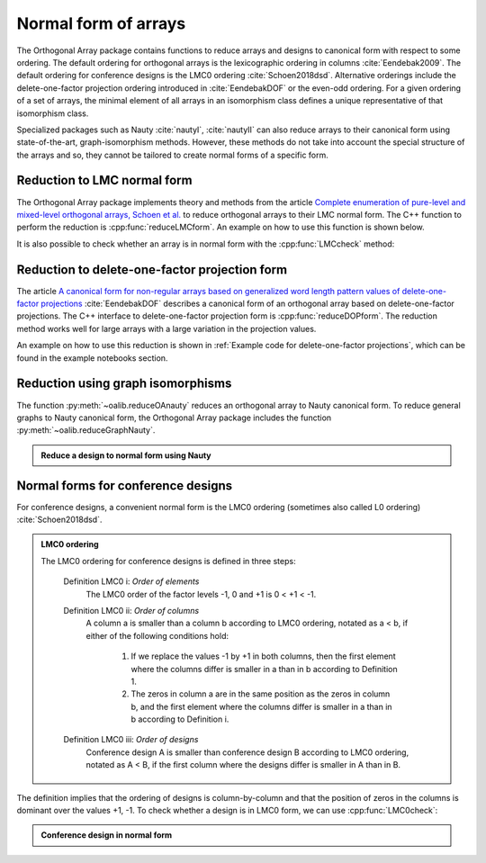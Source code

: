 Normal form of arrays
=====================


The Orthogonal Array package contains functions to reduce
arrays and designs to canonical form with respect to some ordering. The
default ordering for orthogonal arrays is the lexicographic ordering in
columns :cite:`Eendebak2009`. The default ordering for conference designs
is the LMC0 ordering :cite:`Schoen2018dsd`.
Alternative orderings include the
delete-one-factor projection ordering introduced
in :cite:`EendebakDOF` or the even-odd ordering.
For a given ordering of a set of arrays, the minimal element of all arrays in an
isomorphism class defines a unique representative of that isomorphism class. 

Specialized packages such as Nauty :cite:`nautyI`, :cite:`nautyII` can also reduce
arrays to their canonical form using state-of-the-art, graph-isomorphism methods.
However, these methods do not take into account the special structure of the arrays
and so, they cannot be tailored to create normal forms of a specific form.


                       
Reduction to LMC normal form
----------------------------

The Orthogonal Array package implements theory and methods from the article `Complete enumeration of pure-level and mixed-level orthogonal arrays, Schoen et al. <https://onlinelibrary.wiley.com/doi/abs/10.1002/jcd.20236>`_ to
reduce orthogonal arrays to their LMC normal form. The C++ function to perform
the reduction is :cpp:func:`reduceLMCform`. An example on how to use 
this function is shown below.

.. doctest::

  >>> import oapackage
  >>> oapackage.set_srand(1)
  >>> array = oapackage.exampleArray(1, 0).selectFirstColumns(3)
  >>> array = array.randomperm()
  >>> print('input array:'); array.transposed().showarraycompact()
  input array:
  1100010111010001
  0101100110100011
  0000001111101101
  >>> reduced_array = oapackage.reduceLMCform(array)
  >>> print('reduced array:'); reduced_array.transposed().showarraycompact()
  reduced array:
  0000000011111111
  0000111100001111
  0001011101110001

It is also possible to check whether an array is in normal form
with the :cpp:func:`LMCcheck` method:

.. doctest::
   
    >>> import oapackage
    >>> array = oapackage.exampleArray(1)
    >>> lmc_type = oapackage.LMCcheck(array)
    >>> if lmc_type == oapackage.LMC_MORE:
    ...      print('array is in minimal form')
    ... elif lmc_type == oapackage.LMC_LESS:
    ...      print('array is not in minimal form')
    array is in minimal form

.. comment
    The :cpp:func:`LMCcheck` method can also check on other normal form such as the J4 ordering or J5 ordering. 
    For example: oaextend.setAlgorithm(oapackage.MODE_J4)
    
Reduction to delete-one-factor projection form
----------------------------------------------

The article `A canonical form for non-regular arrays based on generalized word length pattern values of delete-one-factor projections <https://econpapers.repec.org/paper/antwpaper/2014007.htm>`_
:cite:`EendebakDOF` describes a canonical form of an orthogonal array based on delete-one-factor projections. 
The C++ interface to delete-one-factor projection form is :cpp:func:`reduceDOPform`.
The reduction method works well for large arrays with a large variation in the projection values.
    

.. comment
    .. doxygenfunction:: reduceDOPform(const array_link&)


An example on how to use this reduction is shown in :ref:`Example code for delete-one-factor projections`, which can be found
in the example notebooks section.
    

Reduction using graph isomorphisms
----------------------------------

The function :py:meth:`~oalib.reduceOAnauty` reduces an orthogonal array to Nauty canonical form. To reduce general graphs to Nauty canonical form, the Orthogonal Array package includes the function :py:meth:`~oalib.reduceGraphNauty`.


.. admonition:: Reduce a design to normal form using Nauty
 
  .. testsetup::
     
     import oapackage
     oapackage.set_srand(1)
     
  .. doctest::
    
    >>> oapackage.set_srand(1)
    >>> al = oapackage.exampleArray(0).randomperm()
    >>> al.showarray()
    array: 
      0   0
      0   1
      1   1
      0   1
      1   0
      0   0
      1   0
      1   1
    >>> transformation=oapackage.reduceOAnauty(al, 0)
    >>> transformation.show()
    array transformation: N 8
    column permutation: {0,1}
    level perms:
    {0,1}
    {0,1}
    row permutation: {0,5,1,3,4,6,2,7}
    >>> alr=transformation.apply(al)
    >>> alr.showarray()
    array: 
      0   0
      0   0
      0   1
      0   1
      1   0
      1   0
      1   1
      1   1

.. _LMC0:

Normal forms for conference designs
-----------------------------------

For conference designs, a convenient normal form is the LMC0 ordering (sometimes also called L0 ordering) :cite:`Schoen2018dsd`.

.. admonition:: LMC0 ordering

 The LMC0 ordering for conference designs is defined in three steps:
  
  Definition LMC0 i: *Order of elements*
    The LMC0 order of the factor levels -1, 0 and +1 is 0 < +1 < -1.

  Definition LMC0 ii: *Order of columns*
    A column a is smaller than a column b according to LMC0 ordering, notated as a < b, if either
    of the following conditions hold:
    
       1. If we replace the values -1 by +1 in both columns, then the first element where the
          columns differ is smaller in a than in b according to Definition 1.
       2. The zeros in column a are in the same position as the zeros in column b, and the first element where the
          columns differ is smaller in a than in b according to Definition i.
          
  Definition LMC0 iii: *Order of designs*
    Conference design A is smaller than conference design B according to LMC0 ordering, notated
    as A < B, if the first column where the designs differ is smaller in A than in B.

The definition implies that the ordering of designs is column-by-column and that the position of zeros in the columns is dominant over the values +1, -1.
To check whether a design is in LMC0 form, we can use :cpp:func:`LMC0check`:

.. admonition:: Conference design in normal form
 
  .. testsetup::
     
     import oapackage
     
  .. doctest::
    
    >>> array = oapackage.exampleArray(53,1)
    exampleArray 53: third array in C(12,4)
    >>> array.showarray()
    array:
      0   1   1   1
      1   0  -1   1
      1   1   0  -1
      1   1   1  -1
      1   1   1  -1
      1   1  -1   1
      1   1  -1   1
      1  -1   1   0
      1  -1   1   1
      1  -1   1   1
      1  -1  -1  -1
      1  -1  -1  -1
    >>> oapackage.LMC0check(array) == oapackage.LMC_LESS
    True

  